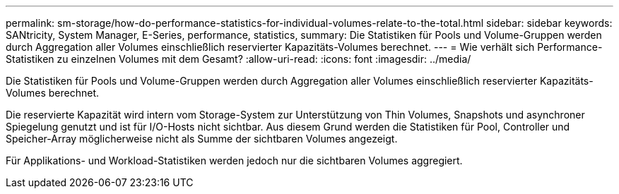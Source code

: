---
permalink: sm-storage/how-do-performance-statistics-for-individual-volumes-relate-to-the-total.html 
sidebar: sidebar 
keywords: SANtricity, System Manager, E-Series, performance, statistics, 
summary: Die Statistiken für Pools und Volume-Gruppen werden durch Aggregation aller Volumes einschließlich reservierter Kapazitäts-Volumes berechnet. 
---
= Wie verhält sich Performance-Statistiken zu einzelnen Volumes mit dem Gesamt?
:allow-uri-read: 
:icons: font
:imagesdir: ../media/


[role="lead"]
Die Statistiken für Pools und Volume-Gruppen werden durch Aggregation aller Volumes einschließlich reservierter Kapazitäts-Volumes berechnet.

Die reservierte Kapazität wird intern vom Storage-System zur Unterstützung von Thin Volumes, Snapshots und asynchroner Spiegelung genutzt und ist für I/O-Hosts nicht sichtbar. Aus diesem Grund werden die Statistiken für Pool, Controller und Speicher-Array möglicherweise nicht als Summe der sichtbaren Volumes angezeigt.

Für Applikations- und Workload-Statistiken werden jedoch nur die sichtbaren Volumes aggregiert.
